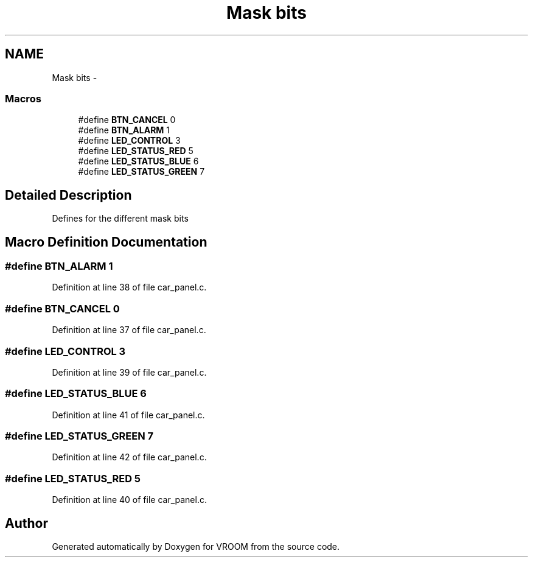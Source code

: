 .TH "Mask bits" 3 "Tue Dec 2 2014" "Version v0.01" "VROOM" \" -*- nroff -*-
.ad l
.nh
.SH NAME
Mask bits \- 
.SS "Macros"

.in +1c
.ti -1c
.RI "#define \fBBTN_CANCEL\fP   0"
.br
.ti -1c
.RI "#define \fBBTN_ALARM\fP   1"
.br
.ti -1c
.RI "#define \fBLED_CONTROL\fP   3"
.br
.ti -1c
.RI "#define \fBLED_STATUS_RED\fP   5"
.br
.ti -1c
.RI "#define \fBLED_STATUS_BLUE\fP   6"
.br
.ti -1c
.RI "#define \fBLED_STATUS_GREEN\fP   7"
.br
.in -1c
.SH "Detailed Description"
.PP 
Defines for the different mask bits 
.SH "Macro Definition Documentation"
.PP 
.SS "#define BTN_ALARM   1"

.PP
Definition at line 38 of file car_panel\&.c\&.
.SS "#define BTN_CANCEL   0"

.PP
Definition at line 37 of file car_panel\&.c\&.
.SS "#define LED_CONTROL   3"

.PP
Definition at line 39 of file car_panel\&.c\&.
.SS "#define LED_STATUS_BLUE   6"

.PP
Definition at line 41 of file car_panel\&.c\&.
.SS "#define LED_STATUS_GREEN   7"

.PP
Definition at line 42 of file car_panel\&.c\&.
.SS "#define LED_STATUS_RED   5"

.PP
Definition at line 40 of file car_panel\&.c\&.
.SH "Author"
.PP 
Generated automatically by Doxygen for VROOM from the source code\&.
